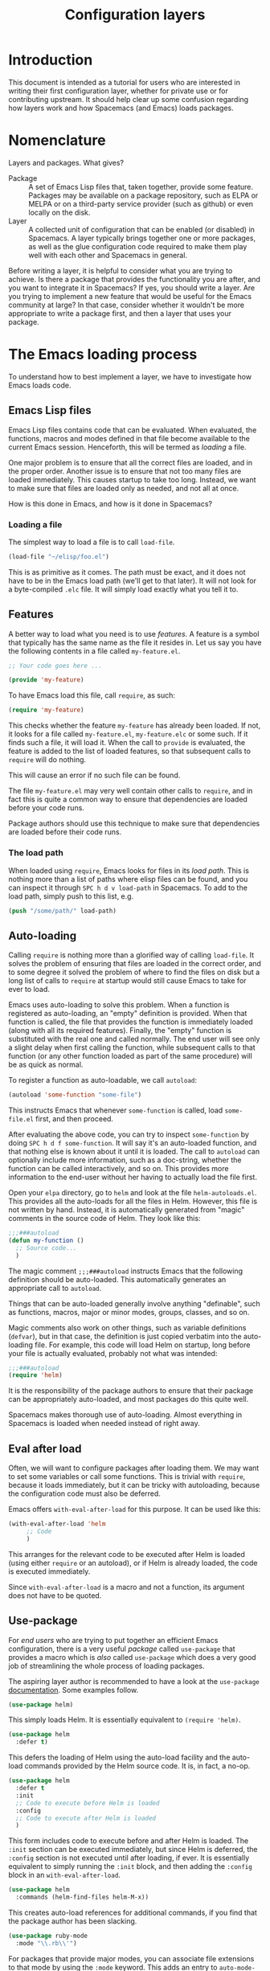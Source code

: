 #+TITLE: Configuration layers

* Configuration Layers                                      :TOC_4_gh:noexport:
 - [[#introduction][Introduction]]
 - [[#nomenclature][Nomenclature]]
 - [[#the-emacs-loading-process][The Emacs loading process]]
   - [[#emacs-lisp-files][Emacs Lisp files]]
     - [[#loading-a-file][Loading a file]]
   - [[#features][Features]]
     - [[#the-load-path][The load path]]
   - [[#auto-loading][Auto-loading]]
   - [[#eval-after-load][Eval after load]]
   - [[#use-package][Use-package]]
 - [[#anatomy-of-a-layer][Anatomy of a layer]]
   - [[#layersel][layers.el]]
   - [[#packagesel][packages.el]]
   - [[#funcsel][funcs.el]]
   - [[#configel][config.el]]
   - [[#keybindingsel][keybindings.el]]
 - [[#the-spacemacs-loading-process][The Spacemacs loading process]]
 - [[#case-study-auto-completion][Case study: auto-completion]]
 - [[#layer-tips-and-tricks][Layer tips and tricks]]
   - [[#cross-dependencies][Cross-dependencies]]
   - [[#use-package-1][Use-package]]
   - [[#use-package-hooks][Use-package hooks]]
   - [[#best-practices][Best practices]]
     - [[#package-ownership][Package ownership]]
     - [[#localize-your-configuration][Localize your configuration]]
     - [[#load-ordering][Load ordering]]
     - [[#no-require][No require]]
     - [[#auto-load-everything][Auto-load everything]]

* Introduction
This document is intended as a tutorial for users who are interested in writing
their first configuration layer, whether for private use or for contributing
upstream. It should help clear up some confusion regarding how layers work and
how Spacemacs (and Emacs) loads packages.

* Nomenclature
Layers and packages. What gives?

- Package :: A set of Emacs Lisp files that, taken together, provide some
     feature. Packages may be available on a package repository, such as ELPA or
     MELPA or on a third-party service provider (such as github) or even
     locally on the disk.
- Layer :: A collected unit of configuration that can be enabled (or disabled)
     in Spacemacs. A layer typically brings together one or more packages, as
     well as the glue configuration code required to make them play well with
     each other and Spacemacs in general.

Before writing a layer, it is helpful to consider what you are trying to
achieve. Is there a package that provides the functionality you are after, and
you want to integrate it in Spacemacs? If yes, you should write a layer. Are you
trying to implement a new feature that would be useful for the Emacs community
at large? In that case, consider whether it wouldn't be more appropriate to
write a package first, and then a layer that uses your package.

* The Emacs loading process
To understand how to best implement a layer, we have to investigate how Emacs
loads code.

** Emacs Lisp files
Emacs Lisp files contains code that can be evaluated. When evaluated, the
functions, macros and modes defined in that file become available to the current
Emacs session. Henceforth, this will be termed as /loading/ a file.

One major problem is to ensure that all the correct files are loaded, and in the
proper order. Another issue is to ensure that not too many files are loaded
immediately. This causes startup to take too long. Instead, we want to make sure
that files are loaded only as needed, and not all at once.

How is this done in Emacs, and how is it done in Spacemacs?

*** Loading a file
The simplest way to load a file is to call =load-file=.

#+begin_src emacs-lisp
(load-file "~/elisp/foo.el")
#+end_src

This is as primitive as it comes. The path must be exact, and it does not have
to be in the Emacs load path (we'll get to that later). It will not look for a
byte-compiled =.elc= file. It will simply load exactly what you tell it to.

** Features
A better way to load what you need is to use /features/. A feature is a symbol
that typically has the same name as the file it resides in. Let us say you have
the following contents in a file called =my-feature.el=.

#+begin_src emacs-lisp
;; Your code goes here ...

(provide 'my-feature)
#+end_src

To have Emacs load this file, call =require=, as such:

#+begin_src emacs-lisp
(require 'my-feature)
#+end_src

This checks whether the feature =my-feature= has already been loaded. If not, it
looks for a file called =my-feature.el=, =my-feature.elc= or some such. If it
finds such a file, it will load it. When the call to =provide= is evaluated, the
feature is added to the list of loaded features, so that subsequent calls to
=require= will do nothing.

This will cause an error if no such file can be found.

The file =my-feature.el= may very well contain other calls to =require=, and in
fact this is quite a common way to ensure that dependencies are loaded before
your code runs.

Package authors should use this technique to make sure that dependencies are
loaded before their code runs.

*** The load path
When loaded using =require=, Emacs looks for files in its /load path/. This is
nothing more than a list of paths where elisp files can be found, and you can
inspect it through ~SPC h d v load-path~ in Spacemacs. To add to the load path,
simply push to this list, e.g.

#+begin_src emacs-lisp
(push "/some/path/" load-path)
#+end_src

** Auto-loading
Calling =require= is nothing more than a glorified way of calling =load-file=.
It solves the problem of ensuring that files are loaded in the correct order,
and to some degree it solved the problem of where to find the files on disk but
a long list of calls to =require= at startup would still cause Emacs to take for
ever to load.

Emacs uses auto-loading to solve this problem. When a function is registered as
auto-loading, an "empty" definition is provided. When that function is called,
the file that provides the function is immediately loaded (along with all its
required features). Finally, the "empty" function is substituted with the real
one and called normally. The end user will see only a slight delay when first
calling the function, while subsequent calls to that function (or any other
function loaded as part of the same procedure) will be as quick as normal.

To register a function as auto-loadable, we call =autoload=:

#+begin_src emacs-lisp
(autoload 'some-function "some-file")
#+end_src

This instructs Emacs that whenever =some-function= is called, load
=some-file.el= first, and then proceed.

After evaluating the above code, you can try to inspect =some-function= by doing
~SPC h d f some-function~. It will say it's an auto-loaded function, and that
nothing else is known about it until it is loaded. The call to =autoload= can
optionally include more information, such as a doc-string, whether the function
can be called interactively, and so on. This provides more information to the
end-user without her having to actually load the file first.

Open your =elpa= directory, go to =helm= and look at the file
=helm-autoloads.el=. This provides all the auto-loads for all the files in Helm.
However, this file is not written by hand. Instead, it is automatically
generated from "magic" comments in the source code of Helm. They look like this:

#+begin_src emacs-lisp
;;;###autoload
(defun my-function ()
  ;; Source code...
  )
#+end_src

The magic comment =;;;###autoload= instructs Emacs that the following definition
should be auto-loaded. This automatically generates an appropriate call to
=autoload=.

Things that can be auto-loaded generally involve anything "definable", such as
functions, macros, major or minor modes, groups, classes, and so on.

Magic comments also work on other things, such as variable definitions
(=defvar=), but in that case, the definition is just copied verbatim into the
auto-loading file. For example, this code will load Helm on startup, long before
your file is actually evaluated, probably not what was intended:

#+begin_src emacs-lisp
;;;###autoload
(require 'helm)
#+end_src

It is the responsibility of the package authors to ensure that their package can
be appropriately auto-loaded, and most packages do this quite well.

Spacemacs makes thorough use of auto-loading. Almost everything in Spacemacs is
loaded when needed instead of right away.

** Eval after load
Often, we will want to configure packages after loading them. We may want to set
some variables or call some functions. This is trivial with =require=, because
it loads immediately, but it can be tricky with autoloading, because the
configuration code must also be deferred.

Emacs offers =with-eval-after-load= for this purpose. It can be used like this:

#+begin_src emacs-lisp
(with-eval-after-load 'helm
     ;; Code
     )
#+end_src

This arranges for the relevant code to be executed after Helm is loaded (using
either =require= or an autoload), or if Helm is already loaded, the code is
executed immediately.

Since =with-eval-after-load= is a macro and not a function, its argument does
not have to be quoted.

** Use-package
For /end users/ who are trying to put together an efficient Emacs configuration,
there is a very useful /package/ called =use-package= that provides a macro
which is /also/ called =use-package= which does a very good job of streamlining
the whole process of loading packages.

The aspiring layer author is recommended to have a look at the =use-package=
[[https://github.com/jwiegley/use-package][documentation]]. Some examples follow.

#+begin_src emacs-lisp
(use-package helm)
#+end_src

This simply loads Helm. It is essentially equivalent to =(require 'helm)=.

#+begin_src emacs-lisp
(use-package helm
  :defer t)
#+end_src

This defers the loading of Helm using the auto-load facility and the auto-load
commands provided by the Helm source code. It is, in fact, a no-op.

#+begin_src emacs-lisp
(use-package helm
  :defer t
  :init
  ;; Code to execute before Helm is loaded
  :config
  ;; Code to execute after Helm is loaded
  )
#+end_src

This form includes code to execute before and after Helm is loaded. The =:init=
section can be executed immediately, but since Helm is deferred, the =:config=
section is not executed until after loading, if ever. It is essentially
equivalent to simply running the =:init= block, and then adding the =:config=
block in an =with-eval-after-load=.

#+begin_src emacs-lisp
(use-package helm
  :commands (helm-find-files helm-M-x))
#+end_src

This creates auto-load references for additional commands, if you find that the
package author has been slacking.

#+begin_src emacs-lisp
(use-package ruby-mode
  :mode "\\.rb\\'")
#+end_src

For packages that provide major modes, you can associate file extensions to that
mode by using the =:mode= keyword. This adds an entry to =auto-mode-alist= and
an auto-load for =ruby-mode=. Typically this is not required, as =ruby-mode=
should already be auto-loadable, and the package should associate Ruby files
with itself already.

Use-package supports heaps of useful keywords. Look at the [[https://github.com/jwiegley/use-package][documentation]] for
more.

* Anatomy of a layer
:PROPERTIES:
:CUSTOM_ID: anatomy-of-a-layer
:END:
A layer is simply a folder somewhere in Spacemacs' layer search path that
usually contains these files (listed in loading order).

- =layers.el= :: declare additional layers
- =packages.el= :: the packages list and configuration
- =funcs.el= :: all functions used in the layer should be declared here
- =config.el= :: layer specific configuration
- =keybindings.el= :: general key bindings

Additionally, for each local package (see the next section), there should be a
folder =<layer>/local/<package>/= containing the source code for that package.
Before initializing that package, Spacemacs will add this folder to the load
path for you.

** layers.el
This file is the first file to be loaded and this is the place where addtional
layers can be declared.

For instance is layer A depends on some functionality of layer B then in the
file =layers.el= of layer A we can add:

#+begin_src emacs-lisp
(configuration-layer/declare-layer 'B)
#+end_src

The effect is that B is considered a used layer and will be loaded as if it
was added to =dotspacemacs-configuration-layers= variables.

** packages.el
It contains this list of packages of the layer and the actual configuration for
the packages included in the layer.

This file is loaded after =layers.el=.

It must define a variable called =<layer>-packages=, which should be a list of
all the packages that this layer needs. Some valid package specifications are
as follows:

#+begin_src emacs-lisp
(defconst mylayer-packages
  '(
    ;; Get the package from MELPA, ELPA, etc.
    some-package
    (some-package :location elpa)

    ;; A local package
    (some-package :location local)

    ;; A package recipe
    (some-package :location (recipe
                             :fetcher github
                             :repo "some/repo"))

    ;; An excluded package
    (some-package :excluded t)
    ))
#+end_src

The =:location= attribute specifies where the package may be found. Spacemacs
currently supports packages on ELPA compliant repositories, local packages and
MELPA recipes (through the Quelpa package). Local packages should reside at =<layer>/local/<package>/=. For information about recipes see the [[https://github.com/milkypostman/melpa#recipe-format][MELPA documentation]].

Packages may be /excluded/ by setting the =:excluded= property to true. This
will prevent the package from being installed even if it is used by another
layer.

For each included package, you may define one or more of the following
functions, which are called in order by Spacemacs to initialize the package.

1. =<layer>/pre-init-<package>=
2. =<layer>/init-<package>=
3. =<layer>/post-init-<package>=

It is the responsibility of these functions to load and configure the package in
question. Spacemacs will do nothing other than download the package and place it
in the load path for you.

*Note:* A package will not be installed unless at least one layer defines an
=init= function for it. That is to say, in a certain sense, the =init= function
does mandatory setup while the =pre-init= and =post-init= functions do optional
setup. This can be used for managing cross-layer dependencies, which we will
discuss later.

** funcs.el
It contains all the defined functions used in the layer.

This file is loaded after  =packages.el= and before =config.el=.

It is good practice to guard the definition of functions to make sure a package
is actually used. For instance:

#+begin_src emacs-lisp
(when (configuration-layer/package-usedp 'my-package)
  (defun spacemacs/my-package-enable () ...)
  (defun spacemacs/my-package-disable () ...))
#+end_src

By guarding these functions we avoid to define them in case the package
`my-package` is not used.

** config.el
This file configure the layer like declaring layer variables default values
and setup some other variables related to the layer.

This file is loaded after =funcs.el=.

** keybindings.el
It contains general key bindings.

This is the last file loaded.

The word /general/ here means /independent of any package/. Since the end user
can exclude an arbitrary set of packages, you cannot be sure that, just because
your layer includes a package, that package will necessarily be loaded. For this
reason, code in these files must be generally safe, regardless of which packages
are installed.

More on this in the next section.

* The Spacemacs loading process
The Spacemacs loading process can be summarized as follows:

1. Spacemacs goes through all the enabled layers and evaluates their files.
   First =layers.el= is loaded to declare layer dependencies. Then =packages.el=
   and =funcs.el= are loaded, but nothing happens from them since these files
   only define functions and variables, then the changes introduced by
   =config.el= are applied.
2. Spacemacs checks which packages should be downloaded and installed. To be
   installed, a package must be
   - included by a layer that the user has enabled,
   - not be excluded by any other layer that the user has enabled,
   - not be excluded by the user herself, and
   - there must be at least one =<layer>/init-<package>= function defined for
     it.
   Alternatively, if a package is part of the end user's
   =dotspacemacs-additional-packages=, it will also be installed.
3. All packages which should be installed are installed in alphabetical order,
   =package.el= built-in Emacs library is in charge of implicit dependencies.
   Installed packages not following the rules of 2. are removed as well as
   their dependencies if possible. (This last behavior is optional but default.)
4. The =pre-init=, =init= and =post-init= functions for each installed package
   are executed in turn.

It is step four that interests us. It is very important that a package is not
installed if no =init= function is defined for it.

We say that a layer *owns* a package if it defines an =init= function for it. A
layer does *not* own a package if it only defines =pre-init= or =post-init=
functions.

Only one layer may own a package. Since layers are processed in order of
specification in the user's dotfile, it is possible for layers to "seize"
ownership of a package that was owned by a previously enabled layer.

* Case study: auto-completion
Spacemacs provides a layer called =auto-completion= which provides
auto-completion features in many modes. It does this using the package
=company=. This layer owns the =company= package, so it defines a function
called =auto-completion/init-company=.

When a user enables the =auto-completion= layer, Spacemacs locates it and finds
=company= in the list of packages. Provided that =company= is not excluded,
either by the user or another layer, Spacemacs then locates and runs the =init=
function for =company=. This function includes a call to =use-package= that sets
up the basic configuration.

However, auto-completion is a two-horse game. By its very nature, it is specific
to the major mode in question. It is pointless to expect the =auto-completion=
layer to include configuration for each conceivable major mode, and equally
futile to expect each programming language layer (python, ruby, etc.) to fully
configure =company= on their own.

This is solved using the =post-init= functions. The Python layer, for example,
includes the =company= package and defines a function called
=python/post-init-company=. This function is called after
=auto-completion/init-company=, but it is not called if

- the =auto-completion= layer is not enabled, in which case no =init= function
  for =company= will be found, or
- the =company= package is excluded either by the user or another layer

As such, =python/post-init-company= is the /only/ safe place to put
configuration related to =company= in Python mode.

If the Python layer had defined an =init= function for =company=, that package
would have been installed even if the =auto-completion= layer had been disabled,
which is not what we want.

* Layer tips and tricks
** Cross-dependencies
Spacemacs provides a couple of additional useful functions you can use to check
whether other layers or packages are included.

- =configuration-layer/layer-usedp= :: check if a layer is enabled
- =configuration-layer/package-usedp= :: check if a package is or will be installed

These are useful in some cases, but usually you can get the desired result just
by using =post-init= functions.

For layers that require another layers to be enabled, use the functions
=configuration-layer/declare-layer= and =configuration-layer/declare-layers= to
ensure that layers are enabled even if the user has not enabled them explicitly.
Calls to these functions must go in the =layers.el= file.

** Use-package
In the vast majority of cases, a package =init= function should do nothing but
call to =use-package=. Again, in the vast majority of cases, all the
configuration you need to do should be doable within the =:init= or =:config=
blocks of such a call.

What goes where? Since =:init= is executed before load and =:config= after,
these rules of thumb apply.

In =:config= should be
- Anything that requires the package to be already loaded.
- Anything that takes a long time to run, which would ruin startup performance.

The =:init= block should contain setup for the entry points to the package. This
includes keybindings, if the package should be loaded manually by the user, or
hooks, if the package should be loaded upon some event. It is not unusual to
have both!

** Use-package hooks
:PROPERTIES:
:CUSTOM_ID: use-package-hooks
:END:
Spacemacs includes a macro for adding more code to the =:init= or =:config=
blocks of a call to =use-package=, after the fact. This is useful for =pre-init=
or =post-init= functions to "inject" code into the =use-package= call of the
=init= function.

#+begin_src emacs-lisp
(spacemacs|use-package-add-hook helm
  :pre-init
  ;; Code
  :post-init
  ;; Code
  :pre-config
  ;; Code
  :post-config
  ;; Code
  )
#+end_src

Since a call to =use-package= may evaluate the =:init= block immediately, any
function that wants to inject code into this block must run =before= the call to
=use-package=. Further, since this call to =use-package= typically takes place
in the =init-<package>= function, calls to =spacemacs|use-package-add-hook=
typically happen in the =pre-init-<package>= functions, and not in
=post-init-<package>=. It is quite safe to do this in =pre-init=, so that should
be the default choice.

** Best practices
If you break any of these rules, you should know what you are doing and have a
good reason for doing it.

*** Package ownership
Each package should be owned by one layer only. The layer that owns the
package should define its =init= function. Other layers should rely on
=pre-init= or =post-init= functions.

*** Localize your configuration
*Each function can only assume the existence of one package.* With some
exceptions, the =pre-init=, =init= and =post-init= functions can /only/
configure exactly the package they are defined for. Since the user can exclude
an arbitrary set of packages, there is no /a priori/ safe way to assume that
another package is included. Use =configuration-layer/package-usedp= if you
must.

This can be very challenging, so please take this as a guideline and not
something that is absolute. It is quite possible for the user to break her
Spacemacs installation by excluding the wrong packages, and it is not our
intention to prevent this at all costs.

*** Load ordering
In Spacemacs, layers are loaded in order of inclusion in the dotfile, and
packages are loaded in alphabetical order. In the rare cases where you make use
of this property, you should make sure to document it well. Many will assume
that layers can be included in arbitrary order (which is true in most cases),
and that packages can be renamed without problems (which is also in most cases).

Preferably, write your layer so that it is independent of load ordering. The
=pre=- and =post-init= functions are helpful, together with
=configuration-layer/package-usedp=.

*** No require
Do not use require. If you find yourself using =require=, you are almost
certainly doing something wrong. Packages in Spacemacs should be loaded through
auto-loading, and not explicitly by you. Calls to =require= in package init
functions will cause a package to be loaded upon startup. Code in an =:init=
block of =use-package= should not cause anything to be loaded, either. If you
need a =require= in a =:config= block, that is a sign that some other package is
missing appropriate auto-loads.

*** Auto-load everything
Defer everything. You should have a very good reason not to defer the loading
of a package.

